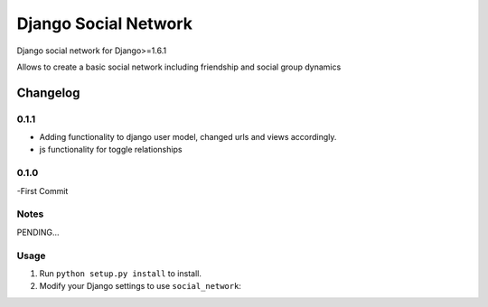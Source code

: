 =====================
Django Social Network
=====================

Django social network for Django>=1.6.1

Allows to create a basic social network including friendship and social group dynamics

Changelog
=========


0.1.1
-----

- Adding functionality to django user model, changed urls and views accordingly.
- js functionality for toggle relationships

0.1.0
-----

-First Commit

Notes
-----

PENDING...

Usage
-----

1. Run ``python setup.py install`` to install.

2. Modify your Django settings to use ``social_network``:



